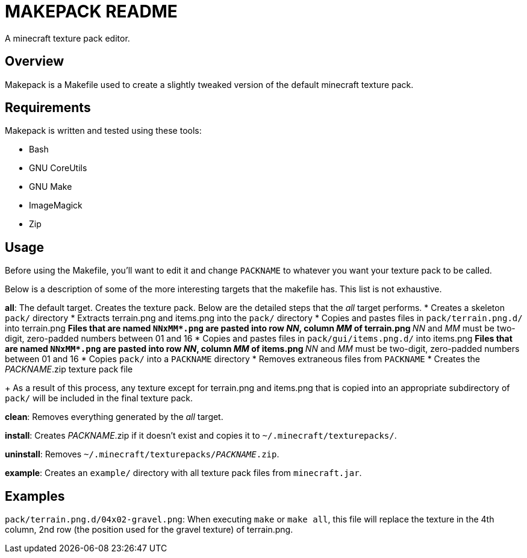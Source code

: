 MAKEPACK README
===============

A minecraft texture pack editor.

Overview
--------
Makepack is a Makefile used to create a slightly tweaked version of the default
minecraft texture pack.

Requirements
------------

Makepack is written and tested using these tools:

* Bash
* GNU CoreUtils
* GNU Make
* ImageMagick
* Zip

Usage
-----

Before using the Makefile, you'll want to edit it and change +PACKNAME+ to
whatever you want your texture pack to be called.

Below is a description of some of the more interesting targets that the makefile
has. This list is not exhaustive.

**all**:
	The default target. Creates the texture pack. Below are the detailed steps
	that the 'all' target performs.
	* Creates a skeleton +pack/+ directory
	* Extracts terrain.png and items.png into the +pack/+ directory
	* Copies and pastes files in +pack/terrain.png.d/+ into terrain.png
	** Files that are named +NNxMM*.png+ are pasted into row 'NN', column 'MM' of terrain.png
	** 'NN' and 'MM' must be two-digit, zero-padded numbers between 01 and 16
	* Copies and pastes files in +pack/gui/items.png.d/+ into items.png
	** Files that are named +NNxMM*.png+ are pasted into row 'NN', column 'MM' of items.png
	** 'NN' and 'MM' must be two-digit, zero-padded numbers between 01 and 16
	* Copies +pack/+ into a +PACKNAME+ directory
	* Removes extraneous files from +PACKNAME+
	* Creates the 'PACKNAME'.zip texture pack file
+
As a result of this process, any texture except for terrain.png and items.png
that is copied into an appropriate subdirectory of +pack/+ will be included in
the final texture pack.

**clean**:
	Removes everything generated by the 'all' target.

**install**:
	Creates 'PACKNAME'.zip if it doesn't exist and copies it to
	+~/.minecraft/texturepacks/+.

**uninstall**:
	Removes +~/.minecraft/texturepacks/'PACKNAME'.zip+.

**example**:
	Creates an +example/+ directory with all texture pack files from
	+minecraft.jar+.

Examples
--------

+pack/terrain.png.d/04x02-gravel.png+:
	When executing `make` or `make all`, this file will replace the texture in
	the 4th column, 2nd row (the position used for the gravel texture) of
	terrain.png.

/////
vim: set syntax=asciidoc ts=4 sw=4 noet:
/////
